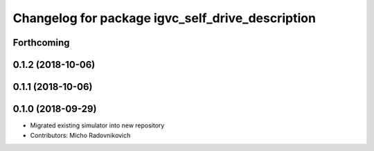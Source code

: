 ^^^^^^^^^^^^^^^^^^^^^^^^^^^^^^^^^^^^^^^^^^^^^^^^^
Changelog for package igvc_self_drive_description
^^^^^^^^^^^^^^^^^^^^^^^^^^^^^^^^^^^^^^^^^^^^^^^^^

Forthcoming
-----------

0.1.2 (2018-10-06)
------------------

0.1.1 (2018-10-06)
------------------

0.1.0 (2018-09-29)
------------------
* Migrated existing simulator into new repository
* Contributors: Micho Radovnikovich
